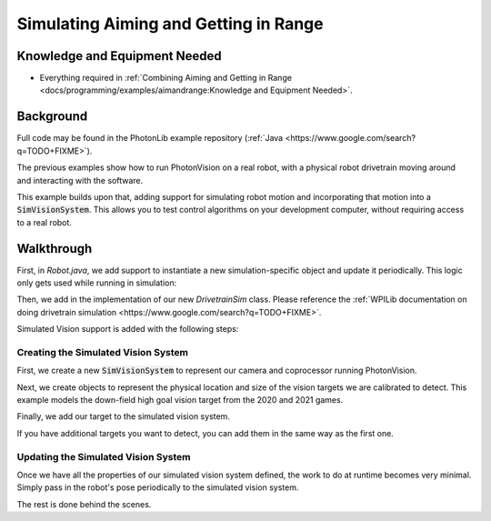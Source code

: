 Simulating Aiming and Getting in Range
======================================

Knowledge and Equipment Needed
-----------------------------------------------

- Everything required in :ref:`Combining Aiming and Getting in Range <docs/programming/examples/aimandrange:Knowledge and Equipment Needed>`.

Background
----------

Full code may be found in the PhotonLib example repository (:ref:`Java <https://www.google.com/search?q=TODO+FIXME>`).

The previous examples show how to run PhotonVision on a real robot, with a physical robot drivetrain moving around and interacting with the software.

This example builds upon that, adding support for simulating robot motion and incorporating that motion into a :code:`SimVisionSystem`. This allows you to test control algorithms on your development computer, without requiring access to a real robot.

.. raw:: html

        <video width="85%" controls>
            <source src="../../../_static/assets/simaimandrange.mp4" type="video/mp4">
            Your browser does not support the video tag.
        </video>

Walkthrough
-----------

First, in `Robot.java`, we add support to instantiate a new simulation-specific object and update it periodically. This logic only gets used while running in simulation:

.. tabs::

  .. group-tab:: Java

    .. remoteliteralinclude:: https://raw.githubusercontent.com/gerth2/photonvision/add-basic-sim/photonlib-java-examples/src/main/java/org/photonlib/examples/simaimandrange/Robot.java
      :language: java
      :lines: 109-123
      :linenos:
      :lineno-start: 109

  .. group-tab:: C++

          :code:`// Coming Soon!`


Then, we add in the implementation of our new `DrivetrainSim` class. Please reference the :ref:`WPILib documentation on doing drivetrain simulation <https://www.google.com/search?q=TODO+FIXME>`.

Simulated Vision support is added with the following steps:

Creating the Simulated Vision System
^^^^^^^^^^^^^^^^^^^^^^^^^^^^^^^^^^^^

First, we create a new :code:`SimVisionSystem` to represent our camera and coprocessor running PhotonVision.

.. tabs::

  .. group-tab:: Java

    .. remoteliteralinclude:: https://raw.githubusercontent.com/gerth2/photonvision/add-basic-sim/photonlib-java-examples/src/main/java/org/photonlib/examples/simaimandrange/sim/DrivetrainSim.java
      :language: java
      :lines: 66-88
      :linenos:
      :lineno-start: 66

  .. group-tab:: C++

          :code:`// Coming Soon!`

Next, we create objects to represent the physical location and size of the vision targets we are calibrated to detect. This example models the down-field high goal vision target from the 2020 and 2021 games.

.. tabs::

  .. group-tab:: Java

    .. remoteliteralinclude:: https://raw.githubusercontent.com/gerth2/photonvision/add-basic-sim/photonlib-java-examples/src/main/java/org/photonlib/examples/simaimandrange/sim/DrivetrainSim.java
      :language: java
      :lines: 89-102
      :linenos:
      :lineno-start: 89

  .. group-tab:: C++

          :code:`// Coming Soon!`

Finally, we add our target to the simulated vision system.

.. tabs::

  .. group-tab:: Java

    .. remoteliteralinclude:: https://raw.githubusercontent.com/gerth2/photonvision/add-basic-sim/photonlib-java-examples/src/main/java/org/photonlib/examples/simaimandrange/sim/DrivetrainSim.java
      :language: java
      :lines: 107-108
      :linenos:
      :lineno-start: 107

  .. group-tab:: C++

          :code:`// Coming Soon!`

If you have additional targets you want to detect, you can add them in the same way as the first one.


Updating the Simulated Vision System
^^^^^^^^^^^^^^^^^^^^^^^^^^^^^^^^^^^^

Once we have all the properties of our simulated vision system defined, the work to do at runtime becomes very minimal. Simply pass in the robot's pose periodically to the simulated vision system.

.. tabs::

  .. group-tab:: Java

    .. remoteliteralinclude:: https://raw.githubusercontent.com/gerth2/photonvision/add-basic-sim/photonlib-java-examples/src/main/java/org/photonlib/examples/simaimandrange/sim/DrivetrainSim.java
      :language: java
      :lines: 131-132
      :linenos:
      :lineno-start: 131

  .. group-tab:: C++

          :code:`// Coming Soon!`

The rest is done behind the scenes.